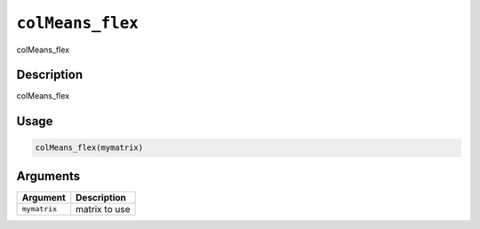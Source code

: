 .. _colMeans_flex:
``colMeans_flex``
=====================

colMeans_flex

Description
-----------

colMeans_flex

Usage
-----

.. code-block:: r

   colMeans_flex(mymatrix)

Arguments
---------

.. list-table::
   :header-rows: 1

   * - Argument
     - Description
   * - ``mymatrix``
     - matrix to use

